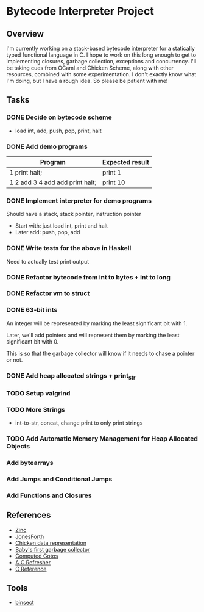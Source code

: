 * Bytecode Interpreter Project
** Overview
I'm currently working on a stack-based bytecode interpreter for a statically typed functional language in C.
I hope to work on this long enough to get to implementing closures, garbage collection, exceptions and concurrency.
I'll be taking cues from OCaml and Chicken Scheme, along with other resources, combined with some experimentation.
I don't exactly know what I'm doing, but I have a rough idea. So please be patient with me!
** Tasks
*** DONE Decide on bytecode scheme
- load int, add, push, pop, print, halt
*** DONE Add demo programs
| Program                         | Expected result |
|---------------------------------+-----------------|
| 1 print halt;                   | print 1         |
| 1 2 add 3 4 add add print halt; | print 10        |
*** DONE Implement interpreter for demo programs
Should have a stack, stack pointer, instruction pointer

- Start with: just load int, print and halt
- Later add: push, pop, add
*** DONE Write tests for the above in Haskell
Need to actually test print output
*** DONE Refactor bytecode from int to bytes + int to long
*** DONE Refactor vm to struct
*** DONE 63-bit ints
An integer will be represented by marking the least significant bit with 1.

Later, we'll add pointers and will represent them by marking the least
significant bit with 0.

This is so that the garbage collector will know if it needs to chase a pointer
or not.
*** DONE Add heap allocated strings + print_str
*** TODO Setup valgrind
*** TODO More Strings
- int-to-str, concat, change print to only print strings
*** TODO Add Automatic Memory Management for Heap Allocated Objects
*** Add bytearrays
*** Add Jumps and Conditional Jumps
*** Add Functions and Closures
** References
- [[http://caml.inria.fr/pub/papers/xleroy-zinc.pdf][Zinc]]
- [[http://git.annexia.org/?p=jonesforth.git;a=blob;f=jonesforth.S;h=45e6e854a5d2a4c3f26af264dfce56379d401425;hb=HEAD][JonesForth]]
- [[http://www.more-magic.net/posts/internals-data-representation.html][Chicken data representation]]
- [[http://journal.stuffwithstuff.com/2013/12/08/babys-first-garbage-collector/][Baby's first garbage collector]]
- [[https://eli.thegreenplace.net/2012/07/12/computed-goto-for-efficient-dispatch-tables/][Computed Gotos]]
- [[http://borkware.com/hacks/CRefresher.pdf][A C Refresher]]
- [[https://en.cppreference.com/w/c][C Reference]]
** Tools
- [[https://soupi.github.io/insect/][binsect]]
